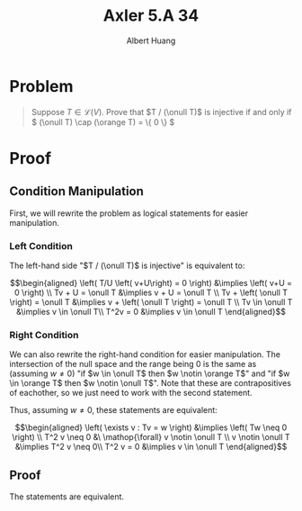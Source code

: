 #+TITLE: Axler 5.A 34
#+AUTHOR: Albert Huang
* Problem
  #+begin_quote
  Suppose \(T \in \mathcal L (V)\). Prove that \(T / (\onull T)\) is injective if and only if \( (\onull T) \cap (\orange T) = \{ 0 \} \)
  #+end_quote
* Proof
** Condition Manipulation
   First, we will rewrite the problem as logical statements for easier manipulation.

*** Left Condition
	The left-hand side "\(T / (\onull T)\) is injective" is equivalent to:

	\[\begin{aligned}
	\left( T/U \left( v+U\right) = 0 \right)  &\implies \left(  v+U = 0 \right) \\
	Tv + U = \onull T &\implies v + U = \onull T \\
	Tv + \left( \onull T \right) = \onull T &\implies v + \left( \onull T \right) = \onull T \\
	Tv \in \onull T &\implies v \in \onull T\\
	T^2v = 0 &\implies v \in \onull T
	\end{aligned}\]

*** Right Condition
	We can also rewrite the right-hand condition for easier manipulation. The intersection of the null space and the range being \(0\) is the same as (assuming \(w \neq 0\)) "if \(w \in \onull T\) then \(w \notin \orange T\)" and "if \(w \in \orange T\) then \(w \notin \onull T\)". Note that these are contrapositives of eachother, so we just need to work with the second statement.

	Thus, assuming \(w \neq 0\), these statements are equivalent:

	\[\begin{aligned}
	\left( \exists v : Tv = w \right) &\implies  \left( Tw \neq  0 \right) \\
	T^2 v \neq  0 &\  \mathop{\forall} v \notin \onull T \\
	v \notin \onull T &\implies T^2 v \neq 0\\
	T^2 v = 0 &\implies v \in \onull T
	\end{aligned}\]

** Proof
   The statements are equivalent.

